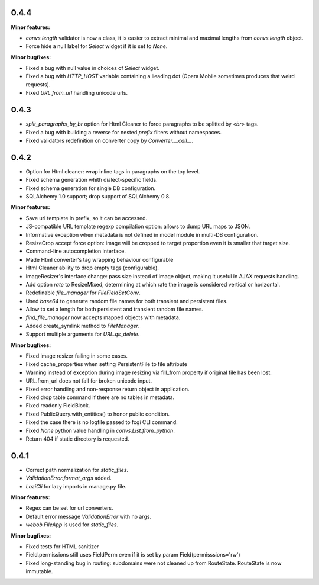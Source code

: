 0.4.4
-----

**Minor features:**

* `convs.length` validator is now a class, it is easier to extract minimal and
  maximal lengths from `convs.length` object.
* Force hide a null label for `Select` widget if it is set to `None`.

**Minor bugfixes:**

* Fixed a bug with null value in choices of `Select` widget.
* Fixed a bug with `HTTP_HOST` variable containing a lieading dot (Opera Mobile sometimes
  produces that weird requests).
* Fixed `URL.from_url` handling unicode urls.

0.4.3
-----

* `split_paragraphs_by_br` option for Html Cleaner to force paragraphs to be splitted
  by `<br>` tags.
* Fixed a bug with building a reverse for nested `prefix` filters without namespaces.
* Fixed validators redefinition on converter copy by `Converter.__call__`.

0.4.2
-----

* Option for Html cleaner: wrap inline tags in paragraphs on the top level.
* Fixed schema generation whith dialect-specific fields.
* Fixed schema generation for single DB configuration.
* SQLAlchemy 1.0 support; drop support of SQLAlchemy 0.8.


**Minor features:**

* Save url template in prefix, so it can be accessed.
* JS-compatible URL template regexp compilation option: allows to dump
  URL maps to JSON.
* Informative exception when metadata is not defined in model module in 
  multi-DB configuration.
* ResizeCrop accept force option: image will be cropped to target 
  proportion even it is smaller that target size.
* Command-line autocompletion interface.
* Made Html converter's tag wrapping behaviour configurable
* Html Cleaner ability to drop empty tags (configurable).
* ImageResizer's interface change: pass size instead of image object, making it useful
  in AJAX requests handling.
* Add option `rate` to ResizeMixed, determining at which rate the image is 
  considered vertical or horizontal.
* Redefinable `file_manager` for `FileFieldSetConv`.
* Used `base64` to generate random file names for both transient and persistent files.
* Allow to set a length for both persistent and transient random file names.
* `find_file_manager` now accepts mapped objects with metadata.
* Added create_symlink method to `FileManager`.
* Support multiple arguments for `URL.qs_delete`.

**Minor bugfixes:**

* Fixed image resizer failing in some cases.
* Fixed cache_properties when setting PersistentFile to file attribute
* Warning instead of exception during image resizing via fill_from property
  if original file has been lost.
* URL.from_url does not fail for broken unicode input.
* Fixed error handling and non-response return object in application.
* Fixed drop table command if there are no tables in metadata.
* Fixed readonly FieldBlock.
* Fixed PublicQuery.with_entities() to honor public condition.
* Fixed the case there is no logfile passed to fcgi CLI command.
* Fixed `None` python value handling in `convs.List.from_python`.
* Return 404 if static directory is requested.

0.4.1
-----

* Correct path normalization for `static_files`.
* `ValidationError.format_args` added.
* `LaziCli` for lazy imports in manage.py file.

**Minor features:**

* Regex can be set for url converters.
* Default error message `ValidationError` with no args.
* `webob.FileApp` is used for `static_files`.

**Minor bugfixes:**

* Fixed tests for HTML sanitizer
* Field.permissions still uses FieldPerm even if it is set by param
  Field(permisssions='rw')
* Fixed long-standing bug in routing: subdomains were not cleaned up from RouteState.
  RouteState is now immutable.
